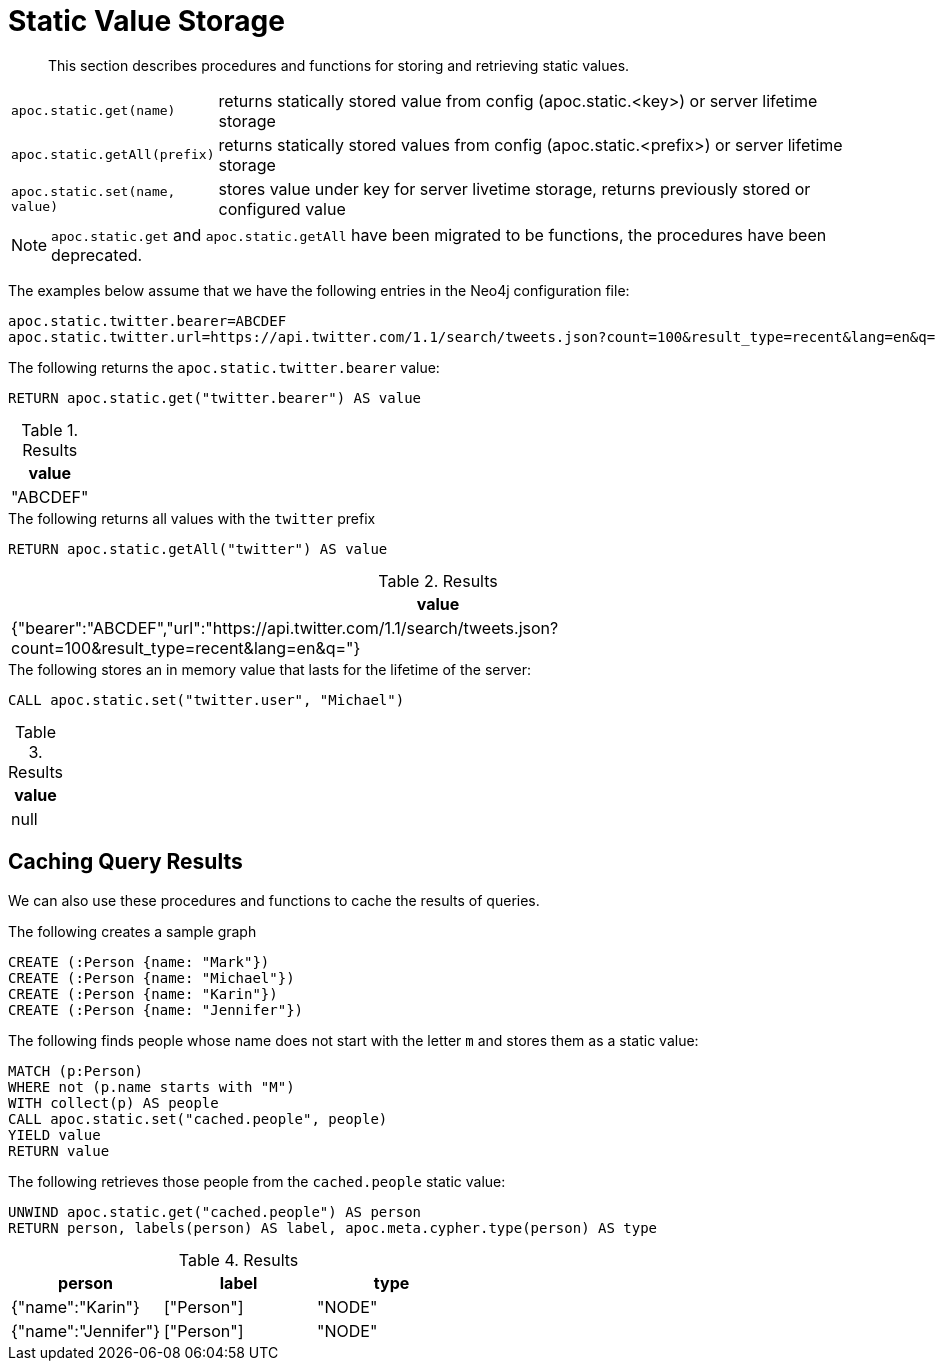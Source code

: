 [[static-values]]
= Static Value Storage

[abstract]
--
This section describes procedures and functions for storing and retrieving static values.
--

[cols="1m,5"]
|===
| apoc.static.get(name) | returns statically stored value from config (apoc.static.<key>) or server lifetime storage
| apoc.static.getAll(prefix) |  returns statically stored values from config (apoc.static.<prefix>) or server lifetime storage
| apoc.static.set(name, value) | stores value under key for server livetime storage, returns previously stored or configured value
|===

NOTE: `apoc.static.get` and `apoc.static.getAll` have been migrated to be functions, the procedures have been deprecated.

The examples below assume that we have the following entries in the Neo4j configuration file:

----
apoc.static.twitter.bearer=ABCDEF
apoc.static.twitter.url=https://api.twitter.com/1.1/search/tweets.json?count=100&result_type=recent&lang=en&q=
----

.The following returns the `apoc.static.twitter.bearer` value:
[source,cypher]
----
RETURN apoc.static.get("twitter.bearer") AS value
----

.Results
[opts="header",cols="1"]
|===
| value
| "ABCDEF"
|===


.The following returns all values with the `twitter` prefix
[source,cypher]
----
RETURN apoc.static.getAll("twitter") AS value
----

.Results
[opts="header",cols="1"]
|===
| value
| {"bearer":"ABCDEF","url":"https://api.twitter.com/1.1/search/tweets.json?count=100&result_type=recent&lang=en&q="}
|===


.The following stores an in memory value that lasts for the lifetime of the server:
[source,cypher]
----
CALL apoc.static.set("twitter.user", "Michael")
----

.Results
[opts="header",cols="1"]
|===
| value
| null
|===

[[caching-query-results]]
== Caching Query Results

We can also use these procedures and functions to cache the results of queries.

.The following creates a sample graph
[source, cypher]
----
CREATE (:Person {name: "Mark"})
CREATE (:Person {name: "Michael"})
CREATE (:Person {name: "Karin"})
CREATE (:Person {name: "Jennifer"})
----

.The following finds people whose name does not start with the letter `m` and stores them as a static value:
[source,cypher]
----
MATCH (p:Person)
WHERE not (p.name starts with "M")
WITH collect(p) AS people
CALL apoc.static.set("cached.people", people)
YIELD value
RETURN value
----

.The following retrieves those people from the `cached.people` static value:
[source,cypher]
----
UNWIND apoc.static.get("cached.people") AS person
RETURN person, labels(person) AS label, apoc.meta.cypher.type(person) AS type
----

.Results
[opts="header"]
|===
| person | label | type
| {"name":"Karin"}   | ["Person"] | "NODE"
| {"name":"Jennifer"}|["Person"] | "NODE"
|===